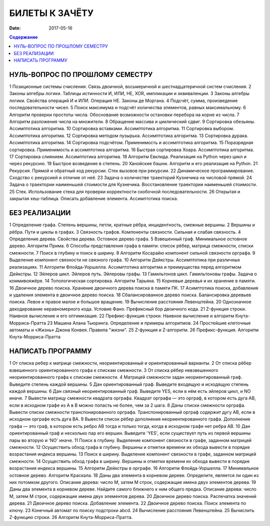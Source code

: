БИЛЕТЫ К ЗАЧЁТУ
###############

:date: 2017-05-16

.. default-role:: code
.. contents:: Содержание

НУЛЬ-ВОПРОС ПО ПРОШЛОМУ СЕМЕСТРУ
--------------------------------

1	Позиционные системы счисления. Связь двоичной, восьмеричной и шестнадцатеричной систем счисления.
2	Законы алгебры логики. Таблицы истинности И, ИЛИ, НЕ, XOR, импликации и эквиваленции.
3	Законы алгебры логики. Свойства операций И и ИЛИ. Операция НЕ. Законы де Моргана.
4	Подсчёт, сумма, произведение последовательности чисел.
5	Поиск максимума и подсчёт количества элементов, равных максимальному.
6	Алгоритм проверки простоты числа. Обоснование возможности остановки перебора на корне из числа.
7	Алгоритм разложения числа на множители.
8	Обращение массива и циклический сдвиг.
9	Сортировка обезьяны. Ассимптотика алгоритма.
10	Сортировка вставками. Ассимптотика алгоритма.
11	Сортировка выбором. Ассимптотика алгоритма.
12	Сортировка методом пузырька. Ассимптотика алгоритма.
13	Сортировка дурака. Ассимптотика алгоритма.
14	Сортировка подсчётом. Применимость и ассимптотика алгоритма.
15	Поразрядная сортировка. Применимость и ассимптотика алгоритма.
16	Быстрая сортировка Хоара. Ассимптотика алгоритма.
17	Сортировка слиянием. Ассимптотика алгоритма.
18	Алгоритм Евклида. Реализация на Python через цикл и через рекурсию.
19	Быстрое возведение в степень.
20	Ханойские башни. Алгоритм и его реализация на Python.
21	Рекурсия. Прямой и обратный ход рекурсии. Стек вызовов при рекурсии.
22	Динамическое программирование. Сходство с рекурсией и отличие от неё.
23	Задача о количестве траекторий Кузнечика на числовой прямой.
24	Задача о траектории наименьшей стоимости для Кузнечика. Восстановление траектории наименьшей стоимости.
25	Стек. Использование стека для проверки корректности скобочной последовательности.
26	Открытая и закрытая хеш-таблица. Описать добавление элемента. Ассимптотика поиска.
	

БЕЗ РЕАЛИЗАЦИИ
--------------

1	Определение графа. Степень вершины, петли, кратные рёбра, инцидентность, смежные вершины.
2	Вершины и рёбра. Пути и циклы в графах.
3	Связность графов. Компоненты связности. Сильная и слабая связность.
4	Определение дерева. Свойства дерева. Остовное дерево графа.
5	Взвешенный граф. Минимальное остовное дерево. Алгоритм Прима.
6	Способы представления графа в памяти: список рёбер, матрица смежности, списки смежности.
7	Поиск в глубину и поиск в ширину.
8	Алгоритм Косарайю компонент сильной связности орграфа.
9	Выделение компонент связности не связного графа.
10	Алгоритм Дейкстры. Ассимптотика при различных реализациях.
11	Алгоритм Флойда-Уоршелла. Ассимптотика алгоритма и преимущества перед алгоритмом Дейкстры.
12	Эйлеров цикл. Эйлеров путь. Эйлеровы графы.
13	Гамильтонов цикл. Гамильтоновы графы. Задача о коммивояжёре.
14	Топологическая сортировка. Алгоритм Тарьяна.
15	Корневые деревья и их хранение в памяти.
16	Двоичное дерево поиска. Хранение двоичного дерева поиска в памяти ПК.
17	Асимптотика поиска, добавления и удаления элемента в двоичное дерево поиска.
18	Сбалансированное дерево поиска. Балансировка деревьев поиска. Левое и правое малое и большое вращение.
19	Вычисление расстояния Левенштейна.
20	Однозначное декодирование неравномерного кода. Условие Фано. Префиксный бор двоичного кода.
21	Z-функция строки. Наивное вычисление и его оптимизация.
22	Префикс-функция строки. Наивное вычисление и алгоритм Кнута-Морриса-Пратта
23	Машина Алана Тьюринга. Определение и примеры алгоритмов.
24	Простейшие клеточные автоматы и «Жизнь» Джона Конвея. Правила "жизни".
25	Z-функция и Z-алгоритм.
26	Префикс-функция. Алгоритм Кнута-Морриса-Пратта
	
НАПИСАТЬ ПРОГРАММУ
------------------

1	От списка ребер к матрице смежности, неориентированный и ориентированный варианты.
2	От списка рёбер взвешенного ориентированного графа к спискам смежности.
3	От списка рёбер невзвешенного неориентированного графа к спискам смежности.
4	Матрицей смежности задан неориентированный граф. Выведите степень каждой вершины.
5	Дан ориентированный граф. Выведите входящую и исходящую степень каждой вершины.
6	Дан связный неориентированный граф. Выведите YES, если в нём есть эйлеров цикл, и NO иначе.
7	Вывести матрицу смежности квадрата орграфа. Квадрат орграфа — это орграф, в котором есть дуга AB, если в исходном графе из A в B можно попасть не более, чем за 2 шага.
8	Даны списки смежности орграфа. Вывести списки смежности транспонированного орграфа. Транспонированный орграф содержит дугу AB, если в исходном орграфе есть дуга BA.
9	Вывести список рёбер дополнения неориентированного графа. Дополнение графа — это граф, в котором есть ребро AB тогда и только тогда, когда в исходном графе нет ребра AB.
10	Дан ориентированный граф и несколько пар его вершин. Выведите 'YES', если существует путь из первой вершины пары во вторую и 'NO' иначе.
11	Поиск в глубину. Выделение компонент связности в графе, заданном матрицей смежности.
12	Осуществить обход графа в глубину. Вершины и отметки времени их обхода вывести в порядке возрастания индекса вершины.
13	Поиск в ширину. Выделение компонент связности в графе, заданном матрицей смежности.
14	Осуществить обход графа в ширину. Вершины и отметки времени их обхода вывести в порядке возрастания индекса вершины.
15	Алгоритм Дейкстры в орграфе.
16	Алгоритм Флойда-Уоршелла.
17	Минимальное остовное дерево. Алгоритм Краскала.
18	Даны два элемента в корневом дереве. Определите, является ли один из них потомком другого. Описание дерева: число M, затем M строк, содержащие имена двух элементов дерева.
19	Даны два элемента в корневом дереве. Найдите самого ближнего к ним общего предка. Описание дерева: число M, затем M строк, содержащие имена двух элементов дерева.
20	Двоичное дерево поиска. Распечатка значений дерева.
21	Двоичное дерево поиска. Добавление элемента.
22	Двоичное дерево поиска. Поиск элемента по ключу.
23	Конечный автомат по поиску подстроки abcd.
24	Вычисление расстояния Левенштейна.
25	Вычислить Z-функцию строки.
26	Алгоритм Кнута-Морриса-Пратта.
